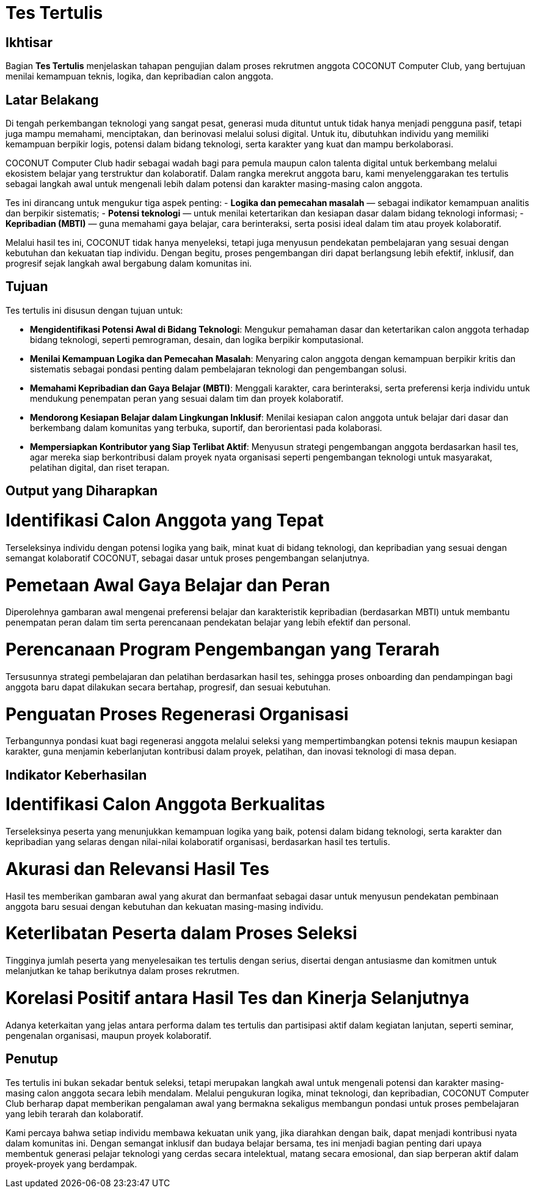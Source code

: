 = Tes Tertulis
:navtitle: Tes Tertulis - COCONUT
:description: Tahapan pengujian dalam proses rekrutmen anggota COCONUT Computer Club
:keywords: COCONUT, rekrutmen, tes, keanggotaan, teknologi, MBTI

== Ikhtisar
Bagian *Tes Tertulis* menjelaskan tahapan pengujian dalam proses rekrutmen anggota COCONUT Computer Club, yang bertujuan menilai kemampuan teknis, logika, dan kepribadian calon anggota.

== Latar Belakang
Di tengah perkembangan teknologi yang sangat pesat, generasi muda dituntut untuk tidak hanya menjadi pengguna pasif, tetapi juga mampu memahami, menciptakan, dan berinovasi melalui solusi digital. Untuk itu, dibutuhkan individu yang memiliki kemampuan berpikir logis, potensi dalam bidang teknologi, serta karakter yang kuat dan mampu berkolaborasi.

COCONUT Computer Club hadir sebagai wadah bagi para pemula maupun calon talenta digital untuk berkembang melalui ekosistem belajar yang terstruktur dan kolaboratif. Dalam rangka merekrut anggota baru, kami menyelenggarakan tes tertulis sebagai langkah awal untuk mengenali lebih dalam potensi dan karakter masing-masing calon anggota.

Tes ini dirancang untuk mengukur tiga aspek penting:
- *Logika dan pemecahan masalah* — sebagai indikator kemampuan analitis dan berpikir sistematis;
- *Potensi teknologi* — untuk menilai ketertarikan dan kesiapan dasar dalam bidang teknologi informasi;
- *Kepribadian (MBTI)* — guna memahami gaya belajar, cara berinteraksi, serta posisi ideal dalam tim atau proyek kolaboratif.

Melalui hasil tes ini, COCONUT tidak hanya menyeleksi, tetapi juga menyusun pendekatan pembelajaran yang sesuai dengan kebutuhan dan kekuatan tiap individu. Dengan begitu, proses pengembangan diri dapat berlangsung lebih efektif, inklusif, dan progresif sejak langkah awal bergabung dalam komunitas ini.

== Tujuan
Tes tertulis ini disusun dengan tujuan untuk:

- *Mengidentifikasi Potensi Awal di Bidang Teknologi*: Mengukur pemahaman dasar dan ketertarikan calon anggota terhadap bidang teknologi, seperti pemrograman, desain, dan logika berpikir komputasional.
- *Menilai Kemampuan Logika dan Pemecahan Masalah*: Menyaring calon anggota dengan kemampuan berpikir kritis dan sistematis sebagai pondasi penting dalam pembelajaran teknologi dan pengembangan solusi.
- *Memahami Kepribadian dan Gaya Belajar (MBTI)*: Menggali karakter, cara berinteraksi, serta preferensi kerja individu untuk mendukung penempatan peran yang sesuai dalam tim dan proyek kolaboratif.
- *Mendorong Kesiapan Belajar dalam Lingkungan Inklusif*: Menilai kesiapan calon anggota untuk belajar dari dasar dan berkembang dalam komunitas yang terbuka, suportif, dan berorientasi pada kolaborasi.
- *Mempersiapkan Kontributor yang Siap Terlibat Aktif*: Menyusun strategi pengembangan anggota berdasarkan hasil tes, agar mereka siap berkontribusi dalam proyek nyata organisasi seperti pengembangan teknologi untuk masyarakat, pelatihan digital, dan riset terapan.

== Output yang Diharapkan

= Identifikasi Calon Anggota yang Tepat
Terseleksinya individu dengan potensi logika yang baik, minat kuat di bidang teknologi, dan kepribadian yang sesuai dengan semangat kolaboratif COCONUT, sebagai dasar untuk proses pengembangan selanjutnya.

= Pemetaan Awal Gaya Belajar dan Peran
Diperolehnya gambaran awal mengenai preferensi belajar dan karakteristik kepribadian (berdasarkan MBTI) untuk membantu penempatan peran dalam tim serta perencanaan pendekatan belajar yang lebih efektif dan personal.

= Perencanaan Program Pengembangan yang Terarah
Tersusunnya strategi pembelajaran dan pelatihan berdasarkan hasil tes, sehingga proses onboarding dan pendampingan bagi anggota baru dapat dilakukan secara bertahap, progresif, dan sesuai kebutuhan.

= Penguatan Proses Regenerasi Organisasi
Terbangunnya pondasi kuat bagi regenerasi anggota melalui seleksi yang mempertimbangkan potensi teknis maupun kesiapan karakter, guna menjamin keberlanjutan kontribusi dalam proyek, pelatihan, dan inovasi teknologi di masa depan.

== Indikator Keberhasilan

= Identifikasi Calon Anggota Berkualitas
Terseleksinya peserta yang menunjukkan kemampuan logika yang baik, potensi dalam bidang teknologi, serta karakter dan kepribadian yang selaras dengan nilai-nilai kolaboratif organisasi, berdasarkan hasil tes tertulis.

= Akurasi dan Relevansi Hasil Tes
Hasil tes memberikan gambaran awal yang akurat dan bermanfaat sebagai dasar untuk menyusun pendekatan pembinaan anggota baru sesuai dengan kebutuhan dan kekuatan masing-masing individu.

= Keterlibatan Peserta dalam Proses Seleksi
Tingginya jumlah peserta yang menyelesaikan tes tertulis dengan serius, disertai dengan antusiasme dan komitmen untuk melanjutkan ke tahap berikutnya dalam proses rekrutmen.

= Korelasi Positif antara Hasil Tes dan Kinerja Selanjutnya
Adanya keterkaitan yang jelas antara performa dalam tes tertulis dan partisipasi aktif dalam kegiatan lanjutan, seperti seminar, pengenalan organisasi, maupun proyek kolaboratif.

== Penutup
Tes tertulis ini bukan sekadar bentuk seleksi, tetapi merupakan langkah awal untuk mengenali potensi dan karakter masing-masing calon anggota secara lebih mendalam. Melalui pengukuran logika, minat teknologi, dan kepribadian, COCONUT Computer Club berharap dapat memberikan pengalaman awal yang bermakna sekaligus membangun pondasi untuk proses pembelajaran yang lebih terarah dan kolaboratif.

Kami percaya bahwa setiap individu membawa kekuatan unik yang, jika diarahkan dengan baik, dapat menjadi kontribusi nyata dalam komunitas ini. Dengan semangat inklusif dan budaya belajar bersama, tes ini menjadi bagian penting dari upaya membentuk generasi pelajar teknologi yang cerdas secara intelektual, matang secara emosional, dan siap berperan aktif dalam proyek-proyek yang berdampak.
